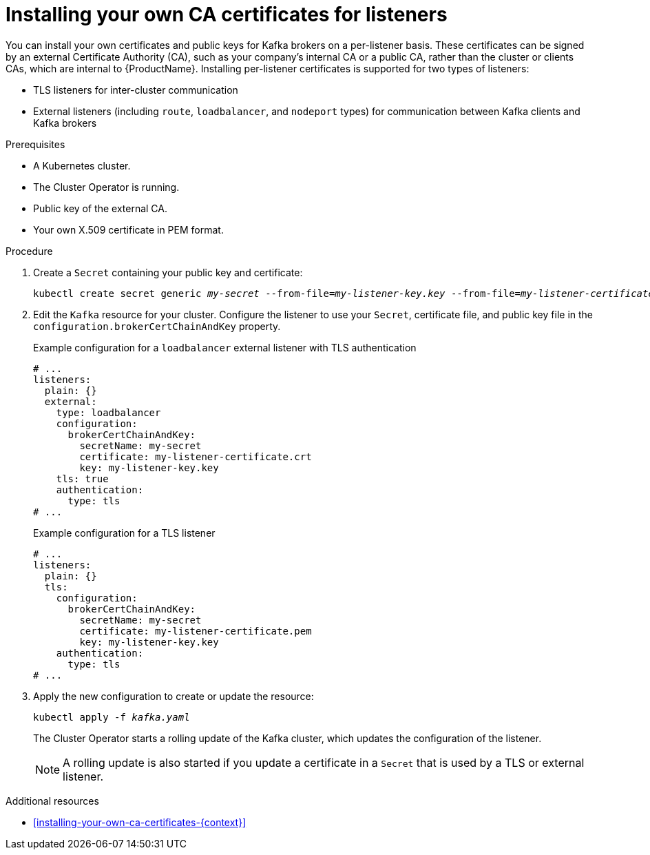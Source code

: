 // Module included in the following assemblies:
//
// assembly-security.adoc

[id='proc-installing-certs-per-listener-{context}']
= Installing your own CA certificates for listeners

You can install your own certificates and public keys for Kafka brokers on a per-listener basis. These certificates can be signed by an external Certificate Authority (CA), such as your company's internal CA or a public CA, rather than the cluster or clients CAs, which are internal to {ProductName}. Installing per-listener certificates is supported for two types of listeners:

* TLS listeners for inter-cluster communication

* External listeners (including `route`, `loadbalancer`, and `nodeport` types) for communication between Kafka clients and Kafka brokers

.Prerequisites

* A Kubernetes cluster.
* The Cluster Operator is running.
* Public key of the external CA.  
* Your own X.509 certificate in PEM format.

.Procedure

. Create a `Secret` containing your public key and certificate:
+
[source,shell,subs="+quotes"]
----
kubectl create secret generic _my-secret_ --from-file=_my-listener-key.key_ --from-file=_my-listener-certificate.crt_
----

. Edit the `Kafka` resource for your cluster. Configure the listener to use your `Secret`, certificate file, and public key file in the `configuration.brokerCertChainAndKey` property.
+
.Example configuration for a `loadbalancer` external listener with TLS authentication
[source,yaml,subs="attributes+"]
----
# ...
listeners:
  plain: {}
  external:
    type: loadbalancer
    configuration:
      brokerCertChainAndKey:
        secretName: my-secret
        certificate: my-listener-certificate.crt
        key: my-listener-key.key
    tls: true
    authentication:
      type: tls
# ...
----
+
.Example configuration for a TLS listener
[source,yaml,subs="attributes+"]
----
# ...
listeners:
  plain: {}
  tls:
    configuration:
      brokerCertChainAndKey:
        secretName: my-secret
        certificate: my-listener-certificate.pem
        key: my-listener-key.key
    authentication:
      type: tls
# ...
----

. Apply the new configuration to create or update the resource:
+
[source,shell,subs="+quotes"]
----
kubectl apply -f _kafka.yaml_
----
+
The Cluster Operator starts a rolling update of the Kafka cluster, which updates the configuration of the listener.
+
NOTE: A rolling update is also started if you update a certificate in a `Secret` that is used by a TLS or external listener.

.Additional resources

* xref:installing-your-own-ca-certificates-{context}[] 
